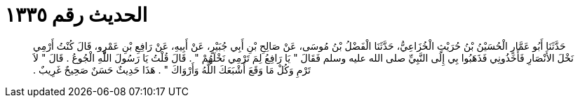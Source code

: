 
= الحديث رقم ١٣٣٥

[quote.hadith]
حَدَّثَنَا أَبُو عَمَّارٍ الْحُسَيْنُ بْنُ حُرَيْثٍ الْخُزَاعِيُّ، حَدَّثَنَا الْفَضْلُ بْنُ مُوسَى، عَنْ صَالِحِ بْنِ أَبِي جُبَيْرٍ، عَنْ أَبِيهِ، عَنْ رَافِعِ بْنِ عَمْرٍو، قَالَ كُنْتُ أَرْمِي نَخْلَ الأَنْصَارِ فَأَخَذُونِي فَذَهَبُوا بِي إِلَى النَّبِيِّ صلى الله عليه وسلم فَقَالَ ‏"‏ يَا رَافِعُ لِمَ تَرْمِي نَخْلَهُمْ ‏"‏ ‏.‏ قَالَ قُلْتُ يَا رَسُولَ اللَّهِ الْجُوعُ ‏.‏ قَالَ ‏"‏ لاَ تَرْمِ وَكُلْ مَا وَقَعَ أَشْبَعَكَ اللَّهُ وَأَرْوَاكَ ‏"‏ ‏.‏ هَذَا حَدِيثٌ حَسَنٌ صَحِيحٌ غَرِيبٌ ‏.‏